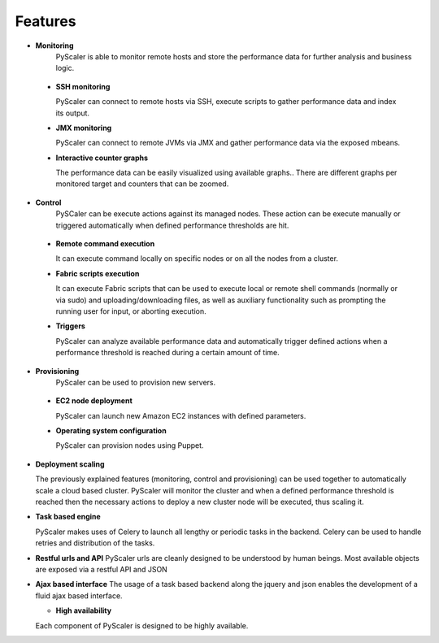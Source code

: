 Features
===============

- **Monitoring** 
   PyScaler is able to monitor remote hosts and store the performance 
   data for further analysis and business logic. 

 - **SSH monitoring**

   PyScaler can connect to remote hosts via SSH, execute scripts to gather 
   performance data and index its output.

 - **JMX monitoring**

   PyScaler can connect to remote JVMs via JMX and gather performance data
   via the exposed mbeans.  

 - **Interactive counter graphs**
   
   The performance data can be easily visualized using available graphs.. 
   There are different graphs per monitored target and counters that can be zoomed.

- **Control**
   PySCaler can be execute actions against its managed nodes. These action
   can be execute manually or triggered automatically when defined 
   performance thresholds are hit.

 - **Remote command execution**
   
   It can execute command locally on specific nodes or on all the nodes 
   from a cluster.

 - **Fabric scripts execution**
   
   It can execute Fabric scripts that can be used to execute local or 
   remote shell commands (normally or via sudo) and uploading/downloading
   files, as well as auxiliary functionality such as prompting the 
   running user for input, or aborting execution. 
   
 - **Triggers**
   
   PyScaler can analyze available performance data and automatically trigger
   defined actions when a performance threshold is reached during a certain
   amount of time.

- **Provisioning**
   PyScaler can be used to provision new servers.

 - **EC2 node deployment**
   
   PyScaler can launch new Amazon EC2 instances with defined parameters.

 - **Operating system configuration**
   
   PyScaler can provision nodes using Puppet.

- **Deployment scaling**
  
  The previously explained features (monitoring, control and provisioning) 
  can be used together to automatically scale a cloud based cluster.
  PyScaler will monitor the cluster and when a defined performance threshold 
  is reached then the necessary actions to deploy a new cluster node will  
  be executed, thus scaling it.

- **Task based engine**

  PyScaler makes uses of Celery to launch all lengthy or periodic tasks in the backend.
  Celery can be used to handle retries and distribution of the tasks.
  
- **Restful urls and API**
  PyScaler urls are cleanly designed to be understood by human beings.
  Most available objects are exposed via a restful API and JSON

- **Ajax based interface**
  The usage of a task based backend along the jquery and json enables the 
  development of a fluid ajax based interface.
  
  - **High availability**

  Each component of PyScaler is designed to be highly available.
  

  